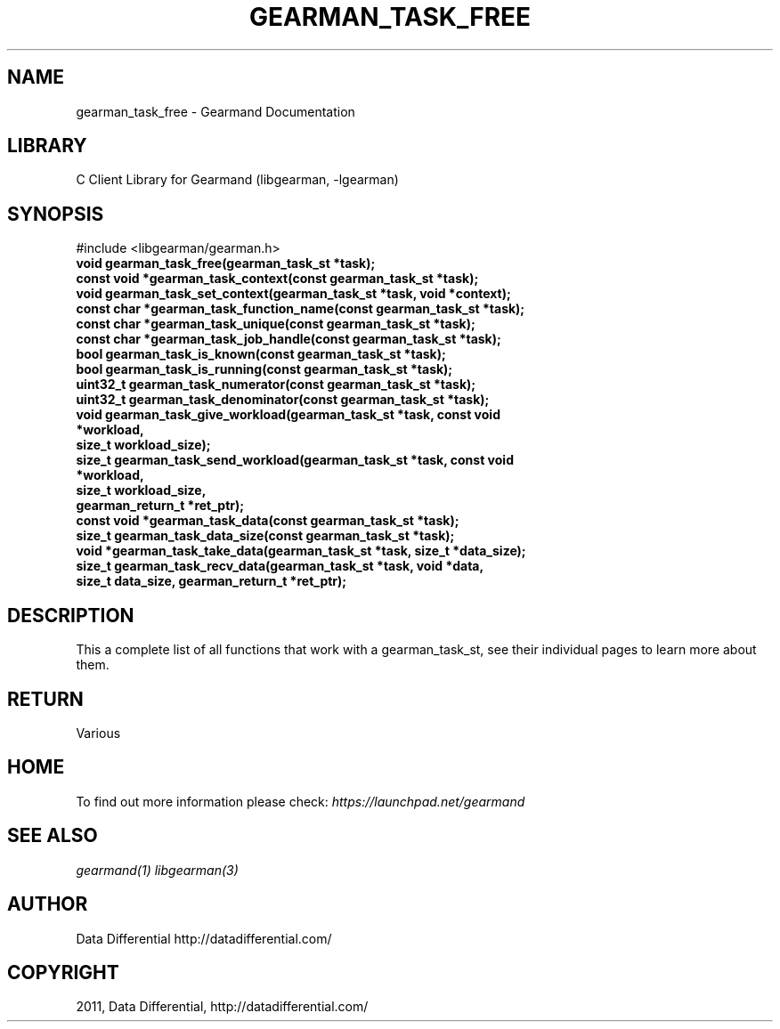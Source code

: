 .TH "GEARMAN_TASK_FREE" "3" "April 08, 2011" "0.20" "Gearmand"
.SH NAME
gearman_task_free \- Gearmand Documentation
.
.nr rst2man-indent-level 0
.
.de1 rstReportMargin
\\$1 \\n[an-margin]
level \\n[rst2man-indent-level]
level margin: \\n[rst2man-indent\\n[rst2man-indent-level]]
-
\\n[rst2man-indent0]
\\n[rst2man-indent1]
\\n[rst2man-indent2]
..
.de1 INDENT
.\" .rstReportMargin pre:
. RS \\$1
. nr rst2man-indent\\n[rst2man-indent-level] \\n[an-margin]
. nr rst2man-indent-level +1
.\" .rstReportMargin post:
..
.de UNINDENT
. RE
.\" indent \\n[an-margin]
.\" old: \\n[rst2man-indent\\n[rst2man-indent-level]]
.nr rst2man-indent-level -1
.\" new: \\n[rst2man-indent\\n[rst2man-indent-level]]
.in \\n[rst2man-indent\\n[rst2man-indent-level]]u
..
.\" Man page generated from reStructeredText.
.
.SH LIBRARY
.sp
C Client Library for Gearmand (libgearman, \-lgearman)
.SH SYNOPSIS
.sp
#include <libgearman/gearman.h>
.INDENT 0.0
.TP
.B void gearman_task_free(gearman_task_st *task);
.UNINDENT
.INDENT 0.0
.TP
.B const void *gearman_task_context(const gearman_task_st *task);
.UNINDENT
.INDENT 0.0
.TP
.B void gearman_task_set_context(gearman_task_st *task, void *context);
.UNINDENT
.INDENT 0.0
.TP
.B const char *gearman_task_function_name(const gearman_task_st *task);
.UNINDENT
.INDENT 0.0
.TP
.B const char *gearman_task_unique(const gearman_task_st *task);
.UNINDENT
.INDENT 0.0
.TP
.B const char *gearman_task_job_handle(const gearman_task_st *task);
.UNINDENT
.INDENT 0.0
.TP
.B bool gearman_task_is_known(const gearman_task_st *task);
.UNINDENT
.INDENT 0.0
.TP
.B bool gearman_task_is_running(const gearman_task_st *task);
.UNINDENT
.INDENT 0.0
.TP
.B uint32_t gearman_task_numerator(const gearman_task_st *task);
.UNINDENT
.INDENT 0.0
.TP
.B uint32_t gearman_task_denominator(const gearman_task_st *task);
.UNINDENT
.INDENT 0.0
.TP
.B void gearman_task_give_workload(gearman_task_st *task, const void *workload,
.TP
.B size_t workload_size);
.UNINDENT
.INDENT 0.0
.TP
.B size_t gearman_task_send_workload(gearman_task_st *task, const void *workload,
.TP
.B size_t workload_size,
.TP
.B gearman_return_t *ret_ptr);
.UNINDENT
.INDENT 0.0
.TP
.B const void *gearman_task_data(const gearman_task_st *task);
.UNINDENT
.INDENT 0.0
.TP
.B size_t gearman_task_data_size(const gearman_task_st *task);
.UNINDENT
.INDENT 0.0
.TP
.B void *gearman_task_take_data(gearman_task_st *task, size_t *data_size);
.UNINDENT
.INDENT 0.0
.TP
.B size_t gearman_task_recv_data(gearman_task_st *task, void *data,
.TP
.B size_t data_size, gearman_return_t *ret_ptr);
.UNINDENT
.SH DESCRIPTION
.sp
This a complete list of all functions that work with a gearman_task_st,
see their individual pages to learn more about them.
.SH RETURN
.sp
Various
.SH HOME
.sp
To find out more information please check:
\fI\%https://launchpad.net/gearmand\fP
.SH SEE ALSO
.sp
\fIgearmand(1)\fP \fIlibgearman(3)\fP
.SH AUTHOR
Data Differential http://datadifferential.com/
.SH COPYRIGHT
2011, Data Differential, http://datadifferential.com/
.\" Generated by docutils manpage writer.
.\" 
.
